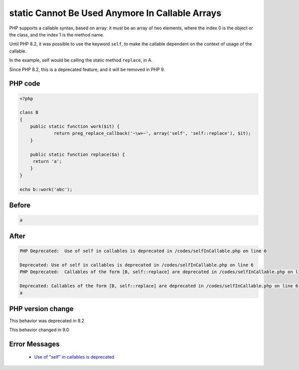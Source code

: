 .. _`static-cannot-be-used-anymore-in-callable-arrays`:

static Cannot Be Used Anymore In Callable Arrays
================================================
.. meta::
	:description:
		static Cannot Be Used Anymore In Callable Arrays: PHP supports a callable syntax, based on array: it must be an array of two elements, where the index 0 is the object or the class, and the index 1 is the method name.
	:twitter:card: summary_large_image
	:twitter:site: @exakat
	:twitter:title: static Cannot Be Used Anymore In Callable Arrays
	:twitter:description: static Cannot Be Used Anymore In Callable Arrays: PHP supports a callable syntax, based on array: it must be an array of two elements, where the index 0 is the object or the class, and the index 1 is the method name
	:twitter:creator: @exakat
	:twitter:image:src: https://php-changed-behaviors.readthedocs.io/en/latest/_static/logo.png
	:og:image: https://php-changed-behaviors.readthedocs.io/en/latest/_static/logo.png
	:og:title: static Cannot Be Used Anymore In Callable Arrays
	:og:type: article
	:og:description: PHP supports a callable syntax, based on array: it must be an array of two elements, where the index 0 is the object or the class, and the index 1 is the method name
	:og:url: https://php-tips.readthedocs.io/en/latest/tips/selfInCallable.html
	:og:locale: en

PHP supports a callable syntax, based on array: it must be an array of two elements, where the index 0 is the object or the class, and the index 1 is the method name.



Until PHP 8.2, it was possible to use the keyword ``self``, to make the callable dependent on the context of usage of the callable. 



In the example, self would be calling the static method ``replace``, in A. 



Since PHP 8.2, this is a deprecated feature, and it will be removed in PHP 9.



PHP code
________
.. code-block:: php

   <?php
   
   class B
   {
       public static function work($it) {
   		return preg_replace_callback('~\w+~', array('self', 'self::replace'), $it);
       }
   
       public static function replace($a) {
       	return 'a';
       }
   }
   
   echo b::work('abc');

Before
______
.. code-block:: output

   a

After
______
.. code-block:: output

   PHP Deprecated:  Use of self in callables is deprecated in /codes/selfInCallable.php on line 6
   
   Deprecated: Use of self in callables is deprecated in /codes/selfInCallable.php on line 6
   PHP Deprecated:  Callables of the form [B, self::replace] are deprecated in /codes/selfInCallable.php on line 6
   
   Deprecated: Callables of the form [B, self::replace] are deprecated in /codes/selfInCallable.php on line 6
   a


PHP version change
__________________
This behavior was deprecated in 8.2

This behavior changed in 9.0


Error Messages
______________

  + `Use of "self" in callables is deprecated <https://php-errors.readthedocs.io/en/latest/messages/use-of-%22self%22-in-callables-is-deprecated.html>`_




